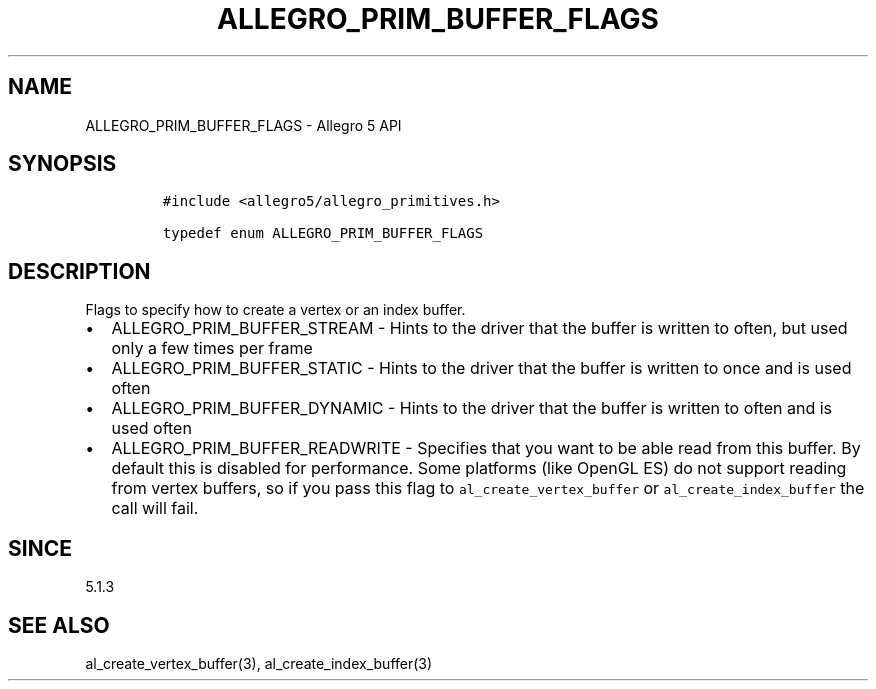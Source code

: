 .\" Automatically generated by Pandoc 3.1.3
.\"
.\" Define V font for inline verbatim, using C font in formats
.\" that render this, and otherwise B font.
.ie "\f[CB]x\f[]"x" \{\
. ftr V B
. ftr VI BI
. ftr VB B
. ftr VBI BI
.\}
.el \{\
. ftr V CR
. ftr VI CI
. ftr VB CB
. ftr VBI CBI
.\}
.TH "ALLEGRO_PRIM_BUFFER_FLAGS" "3" "" "Allegro reference manual" ""
.hy
.SH NAME
.PP
ALLEGRO_PRIM_BUFFER_FLAGS - Allegro 5 API
.SH SYNOPSIS
.IP
.nf
\f[C]
#include <allegro5/allegro_primitives.h>

typedef enum ALLEGRO_PRIM_BUFFER_FLAGS
\f[R]
.fi
.SH DESCRIPTION
.PP
Flags to specify how to create a vertex or an index buffer.
.IP \[bu] 2
ALLEGRO_PRIM_BUFFER_STREAM - Hints to the driver that the buffer is
written to often, but used only a few times per frame
.IP \[bu] 2
ALLEGRO_PRIM_BUFFER_STATIC - Hints to the driver that the buffer is
written to once and is used often
.IP \[bu] 2
ALLEGRO_PRIM_BUFFER_DYNAMIC - Hints to the driver that the buffer is
written to often and is used often
.IP \[bu] 2
ALLEGRO_PRIM_BUFFER_READWRITE - Specifies that you want to be able read
from this buffer.
By default this is disabled for performance.
Some platforms (like OpenGL ES) do not support reading from vertex
buffers, so if you pass this flag to \f[V]al_create_vertex_buffer\f[R]
or \f[V]al_create_index_buffer\f[R] the call will fail.
.SH SINCE
.PP
5.1.3
.SH SEE ALSO
.PP
al_create_vertex_buffer(3), al_create_index_buffer(3)
